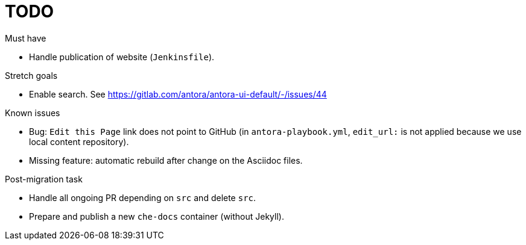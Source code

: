 # TODO

.Must have

* Handle publication of website (`Jenkinsfile`).

.Stretch goals

* Enable search. See https://gitlab.com/antora/antora-ui-default/-/issues/44

.Known issues

* Bug: `Edit this Page` link does not point to GitHub (in `antora-playbook.yml`, `edit_url:` is not applied because we use local content repository).

* Missing feature: automatic rebuild after change on the Asciidoc files.

.Post-migration task

* Handle all ongoing PR depending on `src` and delete `src`.

* Prepare and publish a new `che-docs` container (without Jekyll).
